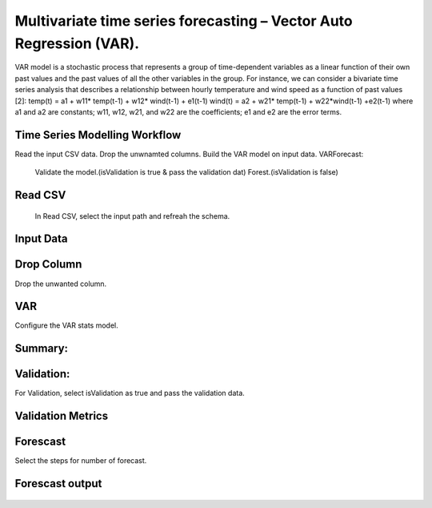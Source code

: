 Multivariate time series forecasting – Vector Auto Regression (VAR).
===================================================================

VAR model is a stochastic process that represents a group of time-dependent variables as a linear function of their own past values and 
the past values of all the other variables in the group.
For instance, we can consider a bivariate time series analysis that describes a relationship between hourly temperature and wind speed as a function of 
past values [2]:
temp(t) = a1 + w11* temp(t-1) + w12* wind(t-1) + e1(t-1)
wind(t) = a2 + w21* temp(t-1) + w22*wind(t-1) +e2(t-1)
where a1 and a2 are constants; w11, w12, w21, and w22 are the coefficients; e1 and e2 are the error terms.

Time Series Modelling Workflow
------------------------------

Read the input CSV data.
Drop the unwnamted columns.
Build the VAR model on input data.
VARForecast:
   Validate the model.(isValidation is true & pass the validation dat)
   Forest.(isValidation is false)
   
.. figure:: ../../_assets/tutorials/time-series/var/1.png
   :alt: VAR
   :width: 100%   
   
Read CSV
---------
 In Read CSV, select the input path and refreah the schema.

.. figure:: ../../_assets/tutorials/time-series/var/2.png
   :alt: VAR
   :width: 100% 
   
Input Data
---------- 

.. figure:: ../../_assets/tutorials/time-series/var/3.png
   :alt: VAR
   :width: 100% 
   
Drop Column
-----------
Drop the unwanted column.

.. figure:: ../../_assets/tutorials/time-series/var/4.png
   :alt: VAR
   :width: 100% 
   

VAR
-----------
Configure the VAR stats model.

.. figure:: ../../_assets/tutorials/time-series/var/5.png
   :alt: VAR
   :width: 100% 
   
Summary:
--------

.. figure:: ../../_assets/tutorials/time-series/var/summary.png
   :alt: VAR
   :width: 100% 


Validation:
--------
For Validation, select isValidation as true and pass the validation data.

.. figure:: ../../_assets/tutorials/time-series/var/6.png
   :alt: VAR
   :width: 100% 
   
Validation Metrics
------------------
.. figure:: ../../_assets/tutorials/time-series/var/validation-metrics.png
   :alt: VAR
   :width: 100%  
   
Forescast
-----------
Select the steps for number of forecast.

.. figure:: ../../_assets/tutorials/time-series/var/7.png
   :alt: VAR
   :width: 100%  
 
Forescast output
---------------
.. figure:: ../../_assets/tutorials/time-series/var/result.png
   :alt: VAR
   :width: 100%     

   
